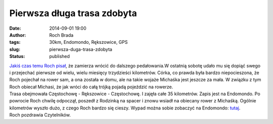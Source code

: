 Pierwsza długa trasa zdobyta
############################
:date: 2014-09-01 19:00
:author: Roch Brada
:tags: 30km, Endomondo, Rększowice, GPS
:slug: pierwsza-duga-trasa-zdobyta
:status: published

| `Jakiś czas temu Roch pisał <http://gusioo.blogspot.com/search/label/Rycz%C4%85ca%2040ka>`__, że zamierza wrócić do dalszego pedałowania.W ostatnią sobotę udało mu się dopiąć swego i przejechać pierwsze od wielu, wielu miesięcy trzydzieści kilometrów. Córka, co prawda była bardzo niepocieszona, że Roch pojechał na rower sam, a ona została w domu, ale na takie wojaże Michaśka jest jeszcze za mała. W związku z tym Roch obiecał Michasi, że jak wróci do całą trójką pojadą pojeździć na rowerze.
| Trasa obejmowała Częstochowę - Rększowice - Częstochowę. I zajęła całe 35 kilometrów. Zapis jest na Endomondo. Po powrocie Roch chwilę odpoczął, poszedł z Rodzinką na spacer i znowu wsiadł na obiecany rower z Michaśką. Ogólnie kilometrów wyszło dużo, z czego Roch bardzo się cieszy. Wypad można sobie zobaczyć na Endomondo: `tutaj <http://app.endomondo.com/workouts/399734193/12938650>`__.
| Roch pozdrawia Czytelników.
